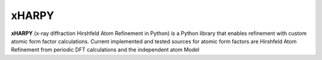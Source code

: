 xHARPY
======

**xHARPY** (x-ray diffraction Hirshfeld Atom Refinement in Python) is a Python
library that enables refinement with custom atomic form factor calculations.
Current implemented and tested sources for atomic form factors are Hirshfeld 
Atom Refinement from periodic DFT calculations and the independent atom Model

